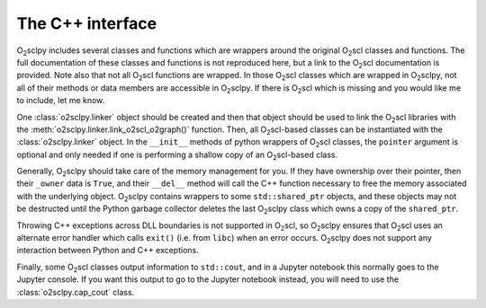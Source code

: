 .. _cpp:

The C++ interface
=================

O\ :sub:`2`\ sclpy includes several classes and functions which are
wrappers around the original O\ :sub:`2`\ scl classes and functions.
The full documentation of these classes and functions is not
reproduced here, but a link to the O\ :sub:`2`\ scl documentation is
provided. Note also that not all O\ :sub:`2`\ scl functions are
wrapped. In those O\ :sub:`2`\ scl classes which are wrapped in O\
:sub:`2`\ sclpy, not all of their methods or data members are
accessible in O\ :sub:`2`\ sclpy. If there is O\ :sub:`2`\ scl which
is missing and you would like me to include, let me know.

One :class:`o2sclpy.linker` object should be created and then that
object should be used to link the O\ :sub:`2`\ scl libraries with the
:meth:`o2sclpy.linker.link_o2scl_o2graph()` function. Then, all O\
:sub:`2`\ scl-based classes can be instantiated with the
:class:`o2sclpy.linker` object. In the ``__init__`` methods of python
wrappers of O\ :sub:`2`\ scl classes, the ``pointer`` argument is
optional and only needed if one is performing a shallow copy of an O\
:sub:`2`\ scl-based class.

Generally, O\ :sub:`2`\ sclpy should take care of the memory
management for you. If they have ownership over their pointer,
then their ``_owner`` data is ``True``, and their ``__del__``
method will call the C++ function necessary to free the memory
associated with the underlying
object. O\ :sub:`2`\ sclpy contains wrappers to some
``std::shared_ptr`` objects, and these objects may not be
destructed until the Python garbage collector deletes the last
O\ :sub:`2`\ sclpy class which owns a copy of the ``shared_ptr``.

Throwing C++ exceptions across DLL boundaries is not supported in
O\ :sub:`2`\ scl, so O\ :sub:`2`\ sclpy ensures that O\ :sub:`2`\ scl
uses an alternate error handler which calls ``exit()`` (i.e. from
``libc``) when an error occurs. O\ :sub:`2`\ sclpy does
not support any interaction between Python and C++ exceptions.

Finally, some O\ :sub:`2`\ scl classes output information to
``std::cout``, and in a Jupyter notebook this normally goes to the
Jupyter console. If you want this output to go to the Jupyter notebook
instead, you will need to use the :class:`o2sclpy.cap_cout` class.

